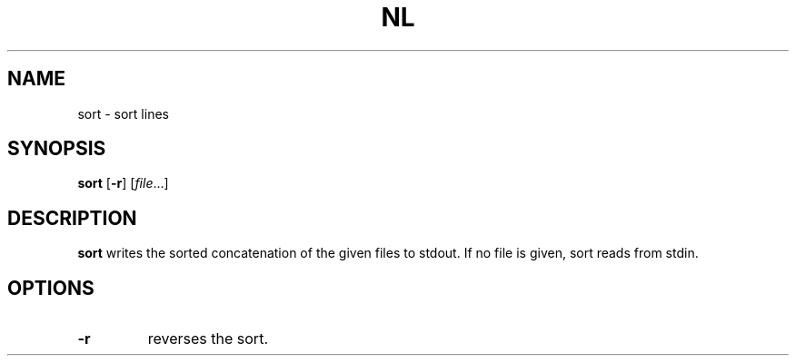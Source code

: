 .TH NL 1 sbase\-VERSION
.SH NAME
sort \- sort lines
.SH SYNOPSIS
.B sort
.RB [ \-r ]
.RI [ file ...]
.SH DESCRIPTION
.B sort
writes the sorted concatenation of the given files to stdout.  If no file is
given, sort reads from stdin.
.SH OPTIONS
.TP
.BI \-r
reverses the sort.
